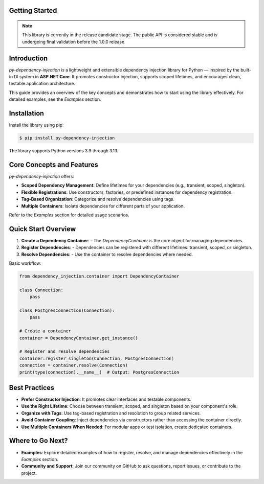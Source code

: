 ###############
Getting Started
###############

.. note::
    This library is currently in the release candidate stage.
    The public API is considered stable and is undergoing final validation before the 1.0.0 release.

############
Introduction
############

`py-dependency-injection` is a lightweight and extensible dependency injection library for Python — inspired by the built-in DI system in **ASP.NET Core**. It promotes constructor injection, supports scoped lifetimes, and encourages clean, testable application architecture.

This guide provides an overview of the key concepts and demonstrates how to start using the library effectively. For detailed examples, see the `Examples` section.

############
Installation
############

Install the library using pip:

.. code-block:: bash

    $ pip install py-dependency-injection

The library supports Python versions 3.9 through 3.13.

##########################
Core Concepts and Features
##########################

`py-dependency-injection` offers:

- **Scoped Dependency Management**: Define lifetimes for your dependencies (e.g., transient, scoped, singleton).
- **Flexible Registrations**: Use constructors, factories, or predefined instances for dependency registration.
- **Tag-Based Organization**: Categorize and resolve dependencies using tags.
- **Multiple Containers**: Isolate dependencies for different parts of your application.

Refer to the `Examples` section for detailed usage scenarios.

####################
Quick Start Overview
####################

1. **Create a Dependency Container**:
   - The `DependencyContainer` is the core object for managing dependencies.

2. **Register Dependencies**:
   - Dependencies can be registered with different lifetimes: transient, scoped, or singleton.

3. **Resolve Dependencies**:
   - Use the container to resolve dependencies where needed.

Basic workflow:

.. code-block:: python

    from dependency_injection.container import DependencyContainer

    class Connection:
        pass

    class PostgresConnection(Connection):
        pass

    # Create a container
    container = DependencyContainer.get_instance()

    # Register and resolve dependencies
    container.register_singleton(Connection, PostgresConnection)
    connection = container.resolve(Connection)
    print(type(connection).__name__)  # Output: PostgresConnection

##############
Best Practices
##############

- **Prefer Constructor Injection**: It promotes clear interfaces and testable components.
- **Use the Right Lifetime**: Choose between transient, scoped, and singleton based on your component's role.
- **Organize with Tags**: Use tag-based registration and resolution to group related services.
- **Avoid Container Coupling**: Inject dependencies via constructors rather than accessing the container directly.
- **Use Multiple Containers When Needed**: For modular apps or test isolation, create dedicated containers.

#################
Where to Go Next?
#################

- **Examples**:
  Explore detailed examples of how to register, resolve, and manage dependencies effectively in the `Examples` section.

- **Community and Support**:
  Join our community on GitHub to ask questions, report issues, or contribute to the project.

